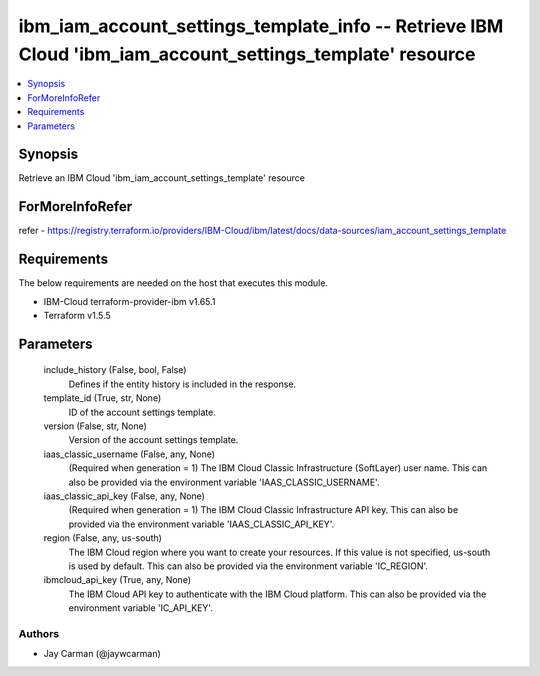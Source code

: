 
ibm_iam_account_settings_template_info -- Retrieve IBM Cloud 'ibm_iam_account_settings_template' resource
=========================================================================================================

.. contents::
   :local:
   :depth: 1


Synopsis
--------

Retrieve an IBM Cloud 'ibm_iam_account_settings_template' resource


ForMoreInfoRefer
----------------
refer - https://registry.terraform.io/providers/IBM-Cloud/ibm/latest/docs/data-sources/iam_account_settings_template

Requirements
------------
The below requirements are needed on the host that executes this module.

- IBM-Cloud terraform-provider-ibm v1.65.1
- Terraform v1.5.5



Parameters
----------

  include_history (False, bool, False)
    Defines if the entity history is included in the response.


  template_id (True, str, None)
    ID of the account settings template.


  version (False, str, None)
    Version of the account settings template.


  iaas_classic_username (False, any, None)
    (Required when generation = 1) The IBM Cloud Classic Infrastructure (SoftLayer) user name. This can also be provided via the environment variable 'IAAS_CLASSIC_USERNAME'.


  iaas_classic_api_key (False, any, None)
    (Required when generation = 1) The IBM Cloud Classic Infrastructure API key. This can also be provided via the environment variable 'IAAS_CLASSIC_API_KEY'.


  region (False, any, us-south)
    The IBM Cloud region where you want to create your resources. If this value is not specified, us-south is used by default. This can also be provided via the environment variable 'IC_REGION'.


  ibmcloud_api_key (True, any, None)
    The IBM Cloud API key to authenticate with the IBM Cloud platform. This can also be provided via the environment variable 'IC_API_KEY'.













Authors
~~~~~~~

- Jay Carman (@jaywcarman)

